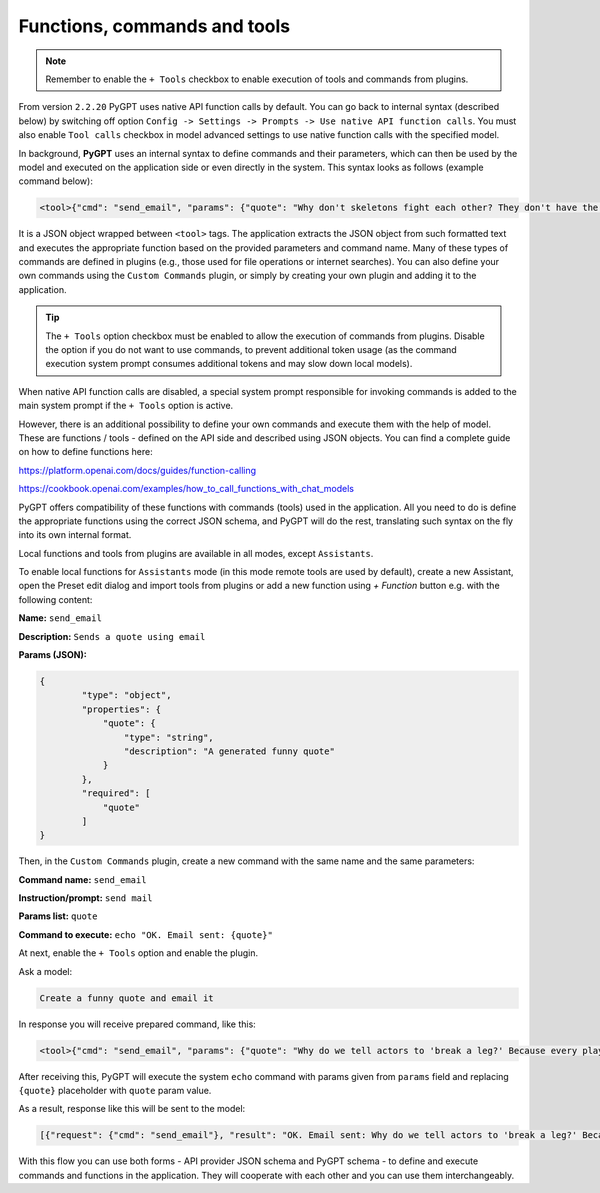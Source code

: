 Functions, commands and tools
=============================

.. note::

	Remember to enable the ``+ Tools`` checkbox to enable execution of tools and commands from plugins.

From version ``2.2.20`` PyGPT uses native API function calls by default. You can go back to internal syntax (described below) by switching off option ``Config -> Settings -> Prompts -> Use native API function calls``. You must also enable ``Tool calls`` checkbox in model advanced settings to use native function calls with the specified model.

In background, **PyGPT** uses an internal syntax to define commands and their parameters, which can then be used by the model and executed on the application side or even directly in the system. This syntax looks as follows (example command below):

.. code-block:: console

	<tool>{"cmd": "send_email", "params": {"quote": "Why don't skeletons fight each other? They don't have the guts!"}}</tool>

It is a JSON object wrapped between ``<tool>`` tags. The application extracts the JSON object from such formatted text and executes the appropriate function based on the provided parameters and command name. Many of these types of commands are defined in plugins (e.g., those used for file operations or internet searches). You can also define your own commands using the ``Custom Commands`` plugin, or simply by creating your own plugin and adding it to the application.

.. tip::
	The ``+ Tools`` option checkbox must be enabled to allow the execution of commands from plugins. Disable the option if you do not want to use commands, to prevent additional token usage (as the command execution system prompt consumes additional tokens and may slow down local models).

.. image:: images/v2_code_execute.png
   :width: 400

When native API function calls are disabled, a special system prompt responsible for invoking commands is added to the main system prompt if the ``+ Tools`` option is active.

However, there is an additional possibility to define your own commands and execute them with the help of model.
These are functions / tools - defined on the API side and described using JSON objects. You can find a complete guide on how to define functions here:

https://platform.openai.com/docs/guides/function-calling

https://cookbook.openai.com/examples/how_to_call_functions_with_chat_models

PyGPT offers compatibility of these functions with commands (tools) used in the application. All you need to do is define the appropriate functions using the correct JSON schema, and PyGPT will do the rest, translating such syntax on the fly into its own internal format.

Local functions and tools from plugins are available in all modes, except ``Assistants``.

To enable local functions for ``Assistants`` mode (in this mode remote tools are used by default), create a new Assistant, open the Preset edit dialog and import tools from plugins or add a new function using `+ Function` button e.g. with the following content:

**Name:** ``send_email``

**Description:** ``Sends a quote using email``

**Params (JSON):**

.. code-block:: console

	{
	        "type": "object",
	        "properties": {
	            "quote": {
	                "type": "string",
	                "description": "A generated funny quote"
	            }
	        },
	        "required": [
	            "quote"
	        ]
	}


Then, in the ``Custom Commands`` plugin, create a new command with the same name and the same parameters:

**Command name:** ``send_email``

**Instruction/prompt:** ``send mail``

**Params list:** ``quote``

**Command to execute:** ``echo "OK. Email sent: {quote}"``

At next, enable the ``+ Tools`` option and enable the plugin.

Ask a model:

.. code-block:: ini

	Create a funny quote and email it

In response you will receive prepared command, like this:

.. code-block:: ini

	<tool>{"cmd": "send_email", "params": {"quote": "Why do we tell actors to 'break a leg?' Because every play has a cast!"}}</tool>

After receiving this, PyGPT will execute the system ``echo`` command with params given from ``params`` field and replacing ``{quote}`` placeholder with ``quote`` param value.

As a result, response like this will be sent to the model:

.. code-block:: ini

	[{"request": {"cmd": "send_email"}, "result": "OK. Email sent: Why do we tell actors to 'break a leg?' Because every play has a cast!"}]

With this flow you can use both forms - API provider JSON schema and PyGPT schema - to define and execute commands and functions in the application. They will cooperate with each other and you can use them interchangeably.